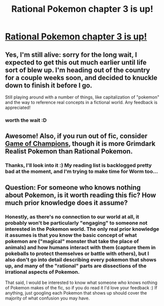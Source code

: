 #+TITLE: Rational Pokemon chapter 3 is up!

* [[https://www.fanfiction.net/s/9794740/3/Rational-Pokemon][Rational Pokemon chapter 3 is up!]]
:PROPERTIES:
:Author: DaystarEld
:Score: 18
:DateUnix: 1387313671.0
:DateShort: 2013-Dec-18
:END:

** Yes, I'm still alive: sorry for the long wait, I expected to get this out much earlier until life sort of blew up. I'm heading out of the country for a couple weeks soon, and decided to knuckle down to finish it before I go.

Still playing around with a number of things, like capitalization of "pokemon" and the way to reference real concepts in a fictional world. Any feedback is appreciated!
:PROPERTIES:
:Author: DaystarEld
:Score: 7
:DateUnix: 1387313726.0
:DateShort: 2013-Dec-18
:END:

*** worth the wait :D
:PROPERTIES:
:Author: jrae316
:Score: 5
:DateUnix: 1387325008.0
:DateShort: 2013-Dec-18
:END:


** Awesome! Also, if you run out of fic, consider [[https://www.fanfiction.net/s/7354757/1/][Game of Champions]], though it is more Grimdark Realist Pokemon than Rational Pokemon.
:PROPERTIES:
:Author: FeepingCreature
:Score: 4
:DateUnix: 1387371163.0
:DateShort: 2013-Dec-18
:END:

*** Thanks, I'll look into it :) My reading list is backlogged pretty bad at the moment, and I'm trying to make time for Worm too...
:PROPERTIES:
:Author: DaystarEld
:Score: 2
:DateUnix: 1387405798.0
:DateShort: 2013-Dec-19
:END:


** Question: For someone who knows nothing about Pokemon, is it worth reading this fic? How much prior knowledge does it assume?
:PROPERTIES:
:Author: Lord_Drol
:Score: 2
:DateUnix: 1387467533.0
:DateShort: 2013-Dec-19
:END:

*** Honestly, as there's no connection to our world at all, it probably won't be particularly "engaging" to someone not interested in the Pokemon world. The only real prior knowledge it assumes is that you know the basic concept of what pokemon are ("magical" monster that take the place of animals) and how humans interact with them (capture them in pokeballs to protect themselves or battle with others), but I also don't go into detail describing every pokemon that shows up, and many of the "rational" parts are dissections of the irrational aspects of Pokemon.

That said, I would be interested to know what someone who knows nothing of Pokemon makes of the fic, so if you do read it I'd love your feedback :) If anything, just googling each Pokemon that shows up should cover the majority of what confusion you may have.
:PROPERTIES:
:Author: DaystarEld
:Score: 2
:DateUnix: 1387637877.0
:DateShort: 2013-Dec-21
:END:
